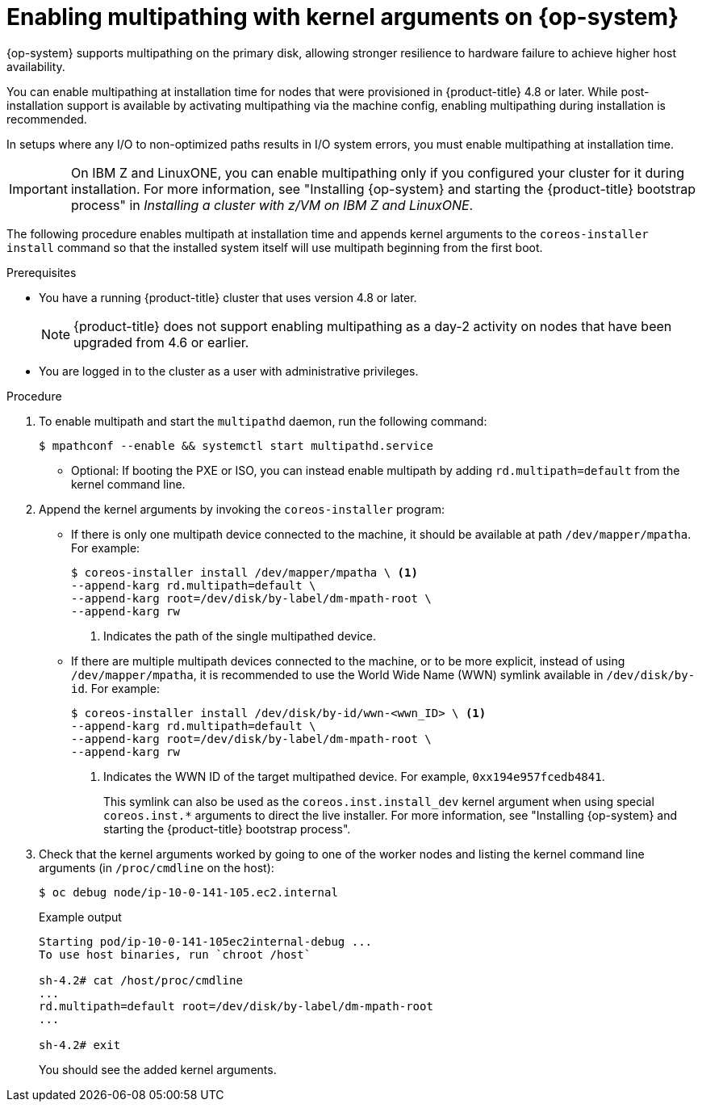 // Module included in the following assemblies:
//
// * installing/installing_bare_metal/installing-bare-metal.adoc
// * installing/installing_bare_metal/installing-bare-metal-network-customizations.adoc
// * installing/installing_bare_metal/installing-restricted-networks-bare-metal.adoc

:_content-type: PROCEDURE
[id="rhcos-enabling-multipath_{context}"]
= Enabling multipathing with kernel arguments on {op-system}

{op-system} supports multipathing on the primary disk, allowing stronger resilience to hardware failure to achieve higher host availability.

You can enable multipathing at installation time for nodes that were provisioned in {product-title} 4.8 or later. While post-installation support is available by activating multipathing via the machine config, enabling multipathing during installation is recommended.

In setups where any I/O to non-optimized paths results in I/O system errors, you must enable multipathing at installation time.

[IMPORTANT]
====
On IBM Z and LinuxONE, you can enable multipathing only if you configured your cluster for it during installation. For more information, see "Installing {op-system} and starting the {product-title} bootstrap process" in _Installing a cluster with z/VM on IBM Z and LinuxONE_.
====
// Add xref once it's allowed.

The following procedure enables multipath at installation time and appends kernel arguments to the `coreos-installer install` command so that the installed system itself will use multipath beginning from the first boot.

.Prerequisites

* You have a running {product-title} cluster that uses version 4.8 or later.
+
[NOTE]
====
{product-title} does not support enabling multipathing as a day-2 activity on nodes that have been upgraded from 4.6 or earlier.
====

* You are logged in to the cluster as a user with administrative privileges.

.Procedure

. To enable multipath and start the `multipathd` daemon, run the following command:
+
[source,terminal]
----
$ mpathconf --enable && systemctl start multipathd.service
----
** Optional: If booting the PXE or ISO, you can instead enable multipath by adding `rd.multipath=default` from the kernel command line.

. Append the kernel arguments by invoking the `coreos-installer` program:
+
* If there is only one multipath device connected to the machine, it should be available at path `/dev/mapper/mpatha`. For example:
+
[source,terminal]
----
$ coreos-installer install /dev/mapper/mpatha \ <1>
--append-karg rd.multipath=default \
--append-karg root=/dev/disk/by-label/dm-mpath-root \
--append-karg rw
----
<1> Indicates the path of the single multipathed device.
+
* If there are multiple multipath devices connected to the machine, or to be more explicit, instead of using `/dev/mapper/mpatha`, it is recommended to use the World Wide Name (WWN) symlink available in `/dev/disk/by-id`. For example:
+
[source,terminal]
----
$ coreos-installer install /dev/disk/by-id/wwn-<wwn_ID> \ <1>
--append-karg rd.multipath=default \
--append-karg root=/dev/disk/by-label/dm-mpath-root \
--append-karg rw
----
<1> Indicates the WWN ID of the target multipathed device. For example, `0xx194e957fcedb4841`.
+
This symlink can also be used as the `coreos.inst.install_dev` kernel argument when using special `coreos.inst.*` arguments to direct the live installer. For more information, see "Installing {op-system} and starting the {product-title} bootstrap process".

. Check that the kernel arguments worked by going to one of the worker nodes and listing the kernel command line arguments (in `/proc/cmdline` on the host):
+
[source,terminal]
----
$ oc debug node/ip-10-0-141-105.ec2.internal
----
+
.Example output
[source,terminal]
----
Starting pod/ip-10-0-141-105ec2internal-debug ...
To use host binaries, run `chroot /host`

sh-4.2# cat /host/proc/cmdline
...
rd.multipath=default root=/dev/disk/by-label/dm-mpath-root
...

sh-4.2# exit
----
+
You should see the added kernel arguments.
